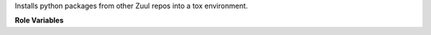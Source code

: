 Installs python packages from other Zuul repos into a tox environment.

**Role Variables**

.. zuul:rolevar:: zuul_workdir
   :default: {{ zuul.project.src_dir }}

   Directory to run tox in.

.. zuul:rolevar:: tox_envlist
   :default: venv

   Which tox environment to run. Defaults to 'venv'.

.. zuul:rolevar:: tox_executable
   :default: tox

   Location of the tox executable. Defaults to 'tox'.

.. zuul:rolevar:: tox_constraints_file

   Path to a pip constraints file. Will be provided to pip via '-c'
   argument for any sibling package installations.

.. zuul:rolevar:: tox_install_siblings
   :default: true

   Flag controlling whether to attempt to install python packages from any
   other source code repos zuul has checked out. Defaults to True.
